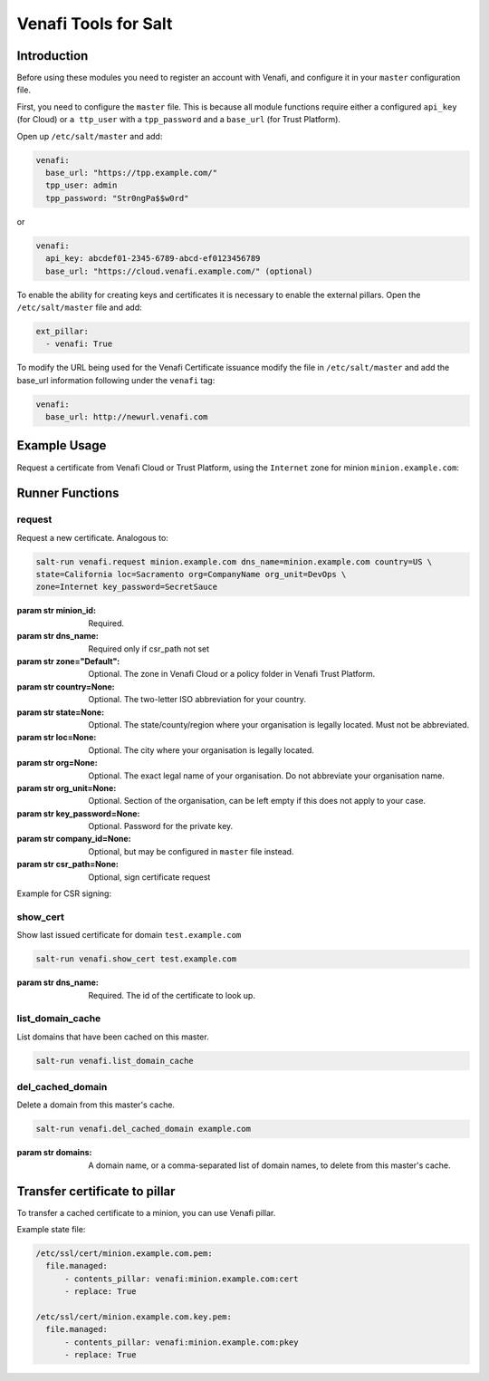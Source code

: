 =====================
Venafi Tools for Salt
=====================

Introduction
~~~~~~~~~~~~

Before using these modules you need to register an account with Venafi, and
configure it in your ``master`` configuration file.

First, you need to configure the ``master`` file. This is because
all module functions require either a configured ``api_key`` (for Cloud) or
``a ttp_user`` with a ``tpp_password`` and a ``base_url`` (for Trust Platform).

Open up ``/etc/salt/master`` and add:

.. code-block:: yaml

    venafi:
      base_url: "https://tpp.example.com/"
      tpp_user: admin
      tpp_password: "Str0ngPa$$w0rd"

or

.. code-block:: yaml

    venafi:
      api_key: abcdef01-2345-6789-abcd-ef0123456789
      base_url: "https://cloud.venafi.example.com/" (optional)

To enable the ability for creating keys and certificates it is necessary to enable the
external pillars.  Open the ``/etc/salt/master`` file and add:

.. code-block:: yaml

    ext_pillar:
      - venafi: True

To modify the URL being used for the Venafi Certificate issuance modify the file
in ``/etc/salt/master`` and add the base_url information following under the
``venafi`` tag:

.. code-block:: yaml

    venafi:
      base_url: http://newurl.venafi.com


Example Usage
~~~~~~~~~~~~~
Request a certificate from Venafi Cloud or Trust Platform, using the ``Internet``
zone for minion ``minion.example.com``:

.. code-block:: bash
    salt-run venafi.request minion.example.com www.example.com zone=Internet


Runner Functions
~~~~~~~~~~~~~~~~

request
-------

Request a new certificate. Analogous to:

.. code-block:: bash

    salt-run venafi.request minion.example.com dns_name=minion.example.com country=US \
    state=California loc=Sacramento org=CompanyName org_unit=DevOps \
    zone=Internet key_password=SecretSauce

:param str minion_id: Required.

:param str dns_name: Required only if csr_path not set

:param str zone="Default": Optional. The zone in Venafi Cloud
    or a policy folder in Venafi Trust Platform.

:param str country=None: Optional. The two-letter ISO abbreviation for your
    country.

:param str state=None: Optional. The state/county/region where your
    organisation is legally located. Must not be abbreviated.

:param str loc=None: Optional. The city where your organisation is legally
    located.

:param str org=None: Optional. The exact legal name of your organisation. Do
    not abbreviate your organisation name.

:param str org_unit=None: Optional. Section of the organisation, can be left
    empty if this does not apply to your case.

:param str key_password=None: Optional. Password for the private key.

:param str company_id=None: Optional, but may be configured in ``master`` file
    instead.

:param str csr_path=None: Optional, sign certificate request

Example for CSR signing:

.. code-block:: bash
    salt-run venafi.request minion.example.com csr_path=/tmp/minion.example.com.csr

show_cert
-----------------

Show last issued certificate for domain ``test.example.com``

.. code-block:: bash

  salt-run venafi.show_cert test.example.com

:param str dns_name: Required. The id of the certificate to look up.


list_domain_cache
-----------------

List domains that have been cached on this master.

.. code-block:: bash

  salt-run venafi.list_domain_cache


del_cached_domain
-----------------

Delete a domain from this master's cache.

.. code-block:: bash

  salt-run venafi.del_cached_domain example.com

:param str domains: A domain name, or a comma-separated list of domain names,
    to delete from this master's cache.

Transfer certificate to pillar
~~~~~~~~~~~~~~~~~~~~~~~~~~~~~~
To transfer a cached certificate to a minion, you can use Venafi pillar.

Example state file:

.. code-block:: yml

    /etc/ssl/cert/minion.example.com.pem:
      file.managed:
          - contents_pillar: venafi:minion.example.com:cert
          - replace: True

    /etc/ssl/cert/minion.example.com.key.pem:
      file.managed:
          - contents_pillar: venafi:minion.example.com:pkey
          - replace: True